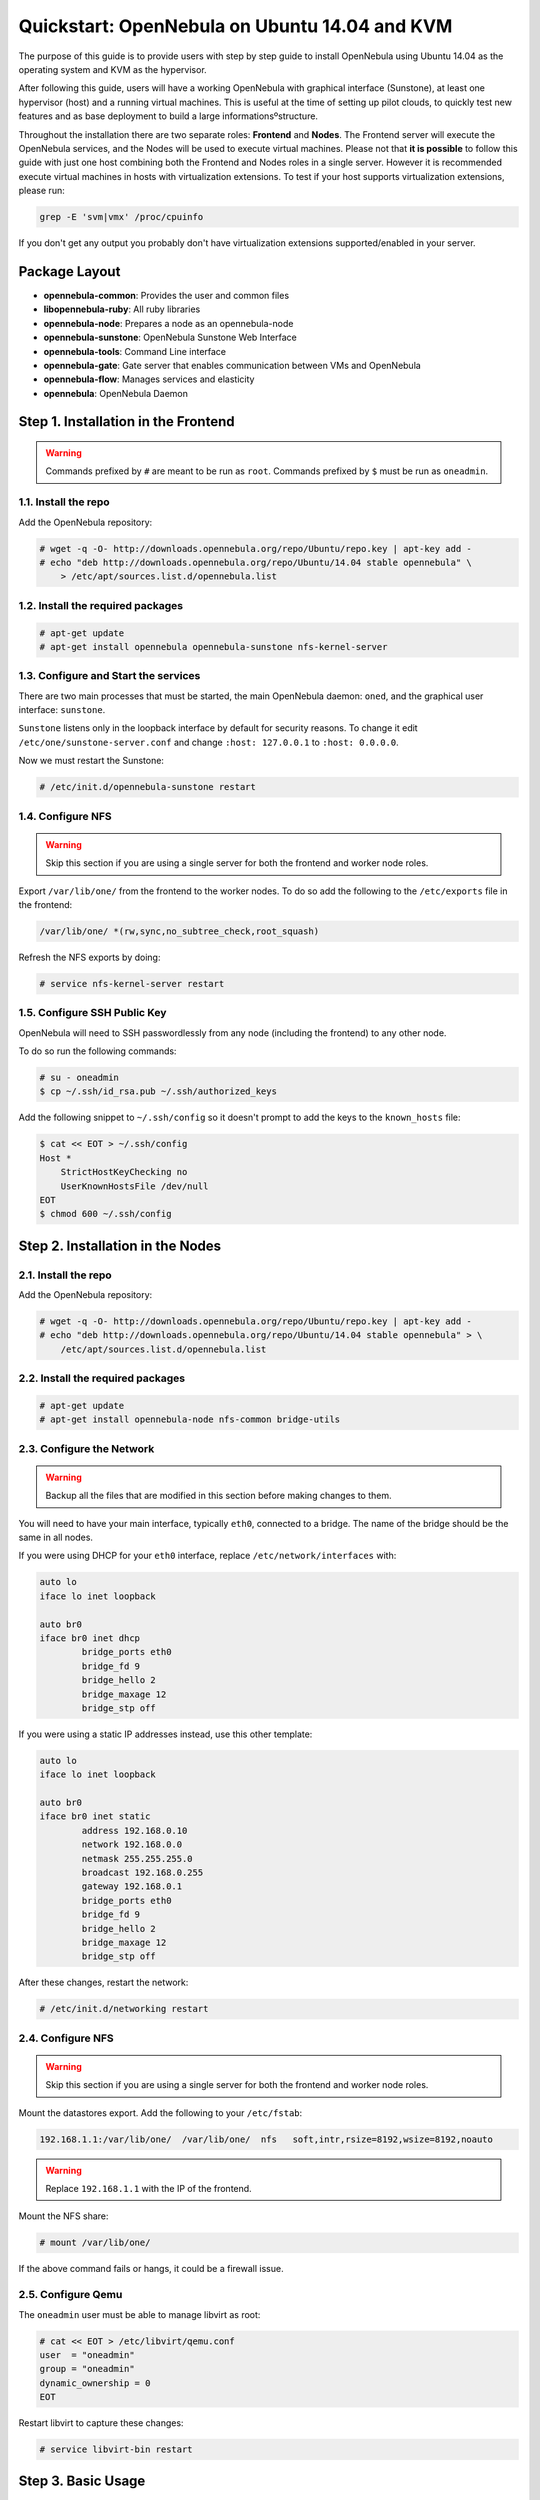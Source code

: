 .. _qs_ubuntu_kvm:

==============================================
Quickstart: OpenNebula on Ubuntu 14.04 and KVM
==============================================

The purpose of this guide is to provide users with step by step guide to install OpenNebula using Ubuntu 14.04 as the operating system and KVM as the hypervisor.

After following this guide, users will have a working OpenNebula with graphical interface (Sunstone), at least one hypervisor (host) and a running virtual machines. This is useful at the time of setting up pilot clouds, to quickly test new features and as base deployment to build a large informationsºstructure.

Throughout the installation there are two separate roles: **Frontend** and **Nodes**. The Frontend server will execute the OpenNebula services, and the Nodes will be used to execute virtual machines. Please not that **it is possible** to follow this guide with just one host combining both the Frontend and Nodes roles in a single server. However it is recommended execute virtual machines in hosts with virtualization extensions. To test if your host supports virtualization extensions, please run:

.. code::

    grep -E 'svm|vmx' /proc/cpuinfo

If you don't get any output you probably don't have virtualization extensions supported/enabled in your server.

Package Layout
==============

-  **opennebula-common**: Provides the user and common files
-  **libopennebula-ruby**: All ruby libraries
-  **opennebula-node**: Prepares a node as an opennebula-node
-  **opennebula-sunstone**: OpenNebula Sunstone Web Interface
-  **opennebula-tools**: Command Line interface
-  **opennebula-gate**: Gate server that enables communication between VMs and OpenNebula
-  **opennebula-flow**: Manages services and elasticity
-  **opennebula**: OpenNebula Daemon

Step 1. Installation in the Frontend
====================================

.. warning:: Commands prefixed by ``#`` are meant to be run as ``root``. Commands prefixed by ``$`` must be run as ``oneadmin``.

1.1. Install the repo
---------------------

Add the OpenNebula repository:

.. code::

    # wget -q -O- http://downloads.opennebula.org/repo/Ubuntu/repo.key | apt-key add -
    # echo "deb http://downloads.opennebula.org/repo/Ubuntu/14.04 stable opennebula" \
        > /etc/apt/sources.list.d/opennebula.list

1.2. Install the required packages
----------------------------------

.. code::

    # apt-get update
    # apt-get install opennebula opennebula-sunstone nfs-kernel-server

1.3. Configure and Start the services
-------------------------------------

There are two main processes that must be started, the main OpenNebula daemon: ``oned``, and the graphical user interface: ``sunstone``.

``Sunstone`` listens only in the loopback interface by default for security reasons. To change it edit ``/etc/one/sunstone-server.conf`` and change ``:host: 127.0.0.1`` to ``:host: 0.0.0.0``.

Now we must restart the Sunstone:

.. code::

    # /etc/init.d/opennebula-sunstone restart

1.4. Configure NFS
------------------

.. warning:: Skip this section if you are using a single server for both the frontend and worker node roles.

Export ``/var/lib/one/`` from the frontend to the worker nodes. To do so add the following to the ``/etc/exports`` file in the frontend:

.. code::

    /var/lib/one/ *(rw,sync,no_subtree_check,root_squash)

Refresh the NFS exports by doing:

.. code::

    # service nfs-kernel-server restart

1.5. Configure SSH Public Key
-----------------------------

OpenNebula will need to SSH passwordlessly from any node (including the frontend) to any other node.

To do so run the following commands:

.. code::

    # su - oneadmin
    $ cp ~/.ssh/id_rsa.pub ~/.ssh/authorized_keys

Add the following snippet to ``~/.ssh/config`` so it doesn't prompt to add the keys to the ``known_hosts`` file:

.. code::

    $ cat << EOT > ~/.ssh/config
    Host *
        StrictHostKeyChecking no
        UserKnownHostsFile /dev/null
    EOT
    $ chmod 600 ~/.ssh/config

Step 2. Installation in the Nodes
=================================

2.1. Install the repo
---------------------

Add the OpenNebula repository:

.. code::

    # wget -q -O- http://downloads.opennebula.org/repo/Ubuntu/repo.key | apt-key add -
    # echo "deb http://downloads.opennebula.org/repo/Ubuntu/14.04 stable opennebula" > \
        /etc/apt/sources.list.d/opennebula.list

2.2. Install the required packages
----------------------------------

.. code::

    # apt-get update
    # apt-get install opennebula-node nfs-common bridge-utils

2.3. Configure the Network
--------------------------

.. warning:: Backup all the files that are modified in this section before making changes to them.

You will need to have your main interface, typically ``eth0``, connected to a bridge. The name of the bridge should be the same in all nodes.

If you were using DHCP for your ``eth0`` interface, replace ``/etc/network/interfaces`` with:

.. code::

    auto lo
    iface lo inet loopback

    auto br0
    iface br0 inet dhcp
            bridge_ports eth0
            bridge_fd 9
            bridge_hello 2
            bridge_maxage 12
            bridge_stp off

If you were using a static IP addresses instead, use this other template:

.. code::

    auto lo
    iface lo inet loopback

    auto br0
    iface br0 inet static
            address 192.168.0.10
            network 192.168.0.0
            netmask 255.255.255.0
            broadcast 192.168.0.255
            gateway 192.168.0.1
            bridge_ports eth0
            bridge_fd 9
            bridge_hello 2
            bridge_maxage 12
            bridge_stp off

After these changes, restart the network:

.. code::

    # /etc/init.d/networking restart

2.4. Configure NFS
------------------

.. warning:: Skip this section if you are using a single server for both the frontend and worker node roles.

Mount the datastores export. Add the following to your ``/etc/fstab``:

.. code::

    192.168.1.1:/var/lib/one/  /var/lib/one/  nfs   soft,intr,rsize=8192,wsize=8192,noauto

.. warning:: Replace ``192.168.1.1`` with the IP of the frontend.

Mount the NFS share:

.. code::

    # mount /var/lib/one/

If the above command fails or hangs, it could be a firewall issue.

2.5. Configure Qemu
-------------------

The ``oneadmin`` user must be able to manage libvirt as root:

.. code::

    # cat << EOT > /etc/libvirt/qemu.conf
    user  = "oneadmin"
    group = "oneadmin"
    dynamic_ownership = 0
    EOT

Restart libvirt to capture these changes:

.. code::

    # service libvirt-bin restart

Step 3. Basic Usage
===================

.. warning:: All the operations in this section can be done using Sunstone instead of the command line. Point your browser to: ``http://frontend:9869``.

The default password for the ``oneadmin`` user can be found in ``~/.one/one_auth`` which is randomly generated on every installation.

|image1|

To interact with OpenNebula, you have to do it from the ``oneadmin`` account in the frontend. We will assume all the following commands are performed from that account. To login as ``oneadmin`` execute ``su - oneadmin``.

3.1. Adding a Host
------------------

To start running VMs, you should first register a worker node for OpenNebula.

Issue this command for each one of your nodes. Replace ``localhost`` with your node's hostname.

.. code::

    $ onehost create localhost -i kvm -v kvm -n dummy

Run ``onehost list`` until it's set to on. If it fails you probably have something wrong in your ssh configuration. Take a look at ``/var/log/one/oned.log``.

3.2. Adding virtual resources
-----------------------------

Once it's working you need to create a network, an image and a virtual machine template.

To create networks, we need to create first a network template file ``mynetwork.one`` that contains:

.. code::

    NAME = "private"

    BRIDGE = br0

    AR = [
        TYPE = IP4,
        IP = 192.168.0.100,
        SIZE = 3
    ]

.. warning:: Replace the address range with free IPs in your host's network. You can add more than one address range.

Now we can move ahead and create the resources in OpenNebula:

.. code::

    $ onevnet create mynetwork.one

    $ oneimage create --name "CentOS-6.5_x86_64" \
        --path "http://appliances.c12g.com/CentOS-6.5/centos6.5.qcow2.gz" \
        --driver qcow2 \
        --datastore default

    $ onetemplate create --name "CentOS-6.5" --cpu 1 --vcpu 1 --memory 512 \
        --arch x86_64 --disk "CentOS-6.5_x86_64" --nic "private" --vnc \
        --ssh

You will need to wait until the image is ready to be used. Monitor its state by running ``oneimage list``.

In order to dynamically add ssh keys to Virtual Machines we must add our ssh key to the user template, by editing the user template:

.. code::

    $ EDITOR=vi oneuser update oneadmin

Add a new line like the following to the template:

.. code::

    SSH_PUBLIC_KEY="ssh-dss AAAAB3NzaC1kc3MAAACBANBWTQmm4Gt..."

Substitute the value above with the output of ``cat ~/.ssh/id_dsa.pub``.

3.3. Running a Virtual Machine
------------------------------

To run a Virtual Machine, you will need to instantiate a template:

.. code::

    $ onetemplate instantiate "CentOS-6.5" --name "My Scratch VM"

Execute ``onevm list`` and watch the virtual machine going from PENDING to PROLOG to RUNNING. If the vm fails, check the reason in the log: ``/var/log/one/<VM_ID>/vm.log``.

Further information
===================

-  :ref:`Planning the Installation <plan>`
-  :ref:`Installing the Software <ignc>`
-  `FAQs. Good for troubleshooting <http://wiki.opennebula.org/faq>`__
-  :ref:`Main Documentation <entry_point>`

.. |image1| image:: /images/centos_sunstone_dashboard_44.png
